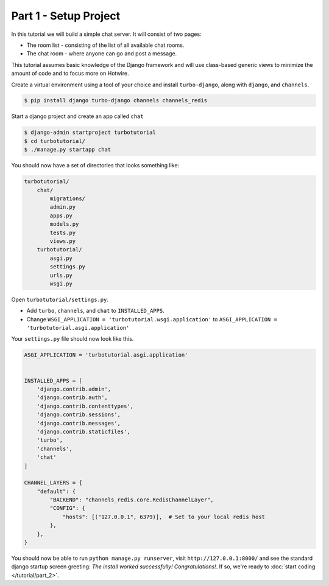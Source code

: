 =============================================
Part 1 - Setup Project
=============================================

In this tutorial we will build a simple chat server. It will consist of two pages:

* The room list - consisting of the list of all available chat rooms.
* The chat room - where anyone can go and post a message.

This tutorial assumes basic knowledge of the Django framework and will use class-based generic views to minimize the amount of code and to focus more on Hotwire.

Create a virtual environment using a tool of your choice and install ``turbo-django``, along with ``django``, and ``channels``.

.. code-block:: shell

    $ pip install django turbo-django channels channels_redis


Start a django project and create an app called ``chat``

.. code-block:: shell

    $ django-admin startproject turbotutorial
    $ cd turbotutorial/
    $ ./manage.py startapp chat

You should now have a set of directories that looks something like:

.. code-block:: shell

    turbotutorial/
        chat/
            migrations/
            admin.py
            apps.py
            models.py
            tests.py
            views.py
        turbotutorial/
            asgi.py
            settings.py
            urls.py
            wsgi.py


Open ``turbotutorial/settings.py``.

* Add ``turbo``, ``channels``, and ``chat`` to ``INSTALLED_APPS``.
* Change ``WSGI_APPLICATION = 'turbotutorial.wsgi.application'`` to ``ASGI_APPLICATION = 'turbotutorial.asgi.application'``

Your ``settings.py`` file should now look like this.

.. code-block:: python

    ASGI_APPLICATION = 'turbotutorial.asgi.application'


    INSTALLED_APPS = [
        'django.contrib.admin',
        'django.contrib.auth',
        'django.contrib.contenttypes',
        'django.contrib.sessions',
        'django.contrib.messages',
        'django.contrib.staticfiles',
        'turbo',
        'channels',
        'chat'
    ]

    CHANNEL_LAYERS = {
        "default": {
            "BACKEND": "channels_redis.core.RedisChannelLayer",
            "CONFIG": {
                "hosts": [("127.0.0.1", 6379)],  # Set to your local redis host
            },
        },
    }



You should now be able to run ``python manage.py runserver``, visit ``http://127.0.0.1:8000/`` and see the standard django startup screen greeting: `The install worked successfully! Congratulations!`. If so, we're ready to :doc:`start coding </tutorial/part_2>`.

